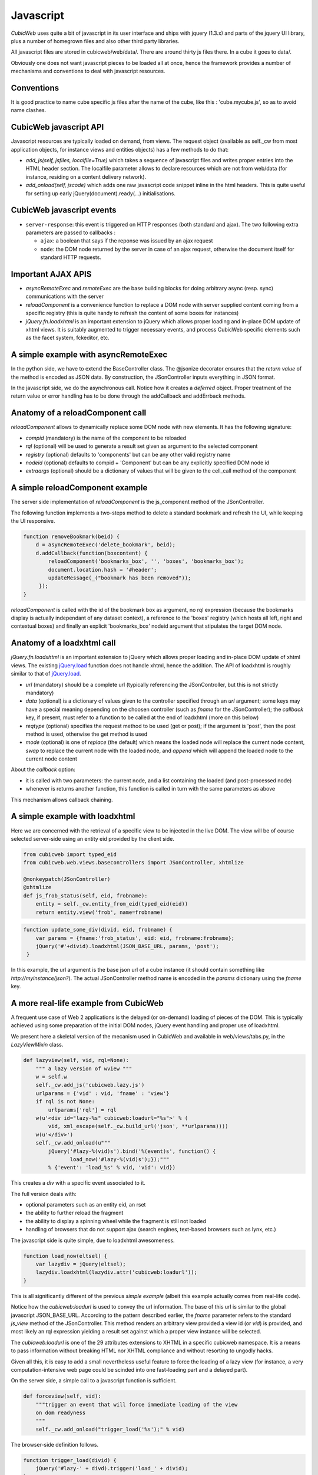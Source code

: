 .. -*- coding: utf-8 -*-

Javascript
----------

*CubicWeb* uses quite a bit of javascript in its user interface and
ships with jquery (1.3.x) and parts of the jquery UI library, plus a
number of homegrown files and also other third party libraries.

All javascript files are stored in cubicweb/web/data/. There are
around thirty js files there. In a cube it goes to data/.

Obviously one does not want javascript pieces to be loaded all at
once, hence the framework provides a number of mechanisms and
conventions to deal with javascript resources.

Conventions
~~~~~~~~~~~

It is good practice to name cube specific js files after the name of
the cube, like this : 'cube.mycube.js', so as to avoid name clashes.

.. XXX external_resources variable (which needs love)

CubicWeb javascript API
~~~~~~~~~~~~~~~~~~~~~~~

Javascript resources are typically loaded on demand, from views. The
request object (available as self._cw from most application objects,
for instance views and entities objects) has a few methods to do that:

* `add_js(self, jsfiles, localfile=True)` which takes a sequence of
  javascript files and writes proper entries into the HTML header
  section. The localfile parameter allows to declare resources which
  are not from web/data (for instance, residing on a content delivery
  network).

* `add_onload(self, jscode)` which adds one raw javascript code
  snippet inline in the html headers. This is quite useful for setting
  up early jQuery(document).ready(...) initialisations.

CubicWeb javascript events
~~~~~~~~~~~~~~~~~~~~~~~~~~

* ``server-response``: this event is triggered on HTTP responses (both
  standard and ajax). The two following extra parameters are passed
  to callbacks :

  - ``ajax``: a boolean that says if the reponse was issued by an
    ajax request

  - ``node``: the DOM node returned by the server in case of an
    ajax request, otherwise the document itself for standard HTTP
    requests.

Important AJAX APIS
~~~~~~~~~~~~~~~~~~~

* `asyncRemoteExec` and `remoteExec` are the base building blocks for
  doing arbitrary async (resp. sync) communications with the server

* `reloadComponent` is a convenience function to replace a DOM node
  with server supplied content coming from a specific registry (this
  is quite handy to refresh the content of some boxes for instances)

* `jQuery.fn.loadxhtml` is an important extension to jQuery which
  allows proper loading and in-place DOM update of xhtml views. It is
  suitably augmented to trigger necessary events, and process CubicWeb
  specific elements such as the facet system, fckeditor, etc.


A simple example with asyncRemoteExec
~~~~~~~~~~~~~~~~~~~~~~~~~~~~~~~~~~~~~

In the python side, we have to extend the BaseController class. The
@jsonize decorator ensures that the `return value` of the method is
encoded as JSON data. By construction, the JSonController inputs
everything in JSON format.

.. sourcecode: python

    from cubicweb.web.views.basecontrollers import JSonController, jsonize

    @monkeypatch(JSonController)
    @jsonize
    def js_say_hello(self, name):
        return u'hello %s' % name

In the javascript side, we do the asynchronous call. Notice how it
creates a `deferred` object. Proper treatment of the return value or
error handling has to be done through the addCallback and addErrback
methods.

.. sourcecode: javascript

    function asyncHello(name) {
        var deferred = asyncRemoteExec('say_hello', name);
        deferred.addCallback(function (response) {
            alert(response);
        });
        deferred.addErrback(function (error) {
            alert('something fishy happened');
        });
     }

     function syncHello(name) {
         alert( remoteExec('say_hello', name) );
     }

Anatomy of a reloadComponent call
~~~~~~~~~~~~~~~~~~~~~~~~~~~~~~~~~

`reloadComponent` allows to dynamically replace some DOM node with new
elements. It has the following signature:

* `compid` (mandatory) is the name of the component to be reloaded

* `rql` (optional) will be used to generate a result set given as
  argument to the selected component

* `registry` (optional) defaults to 'components' but can be any other
  valid registry name

* `nodeid` (optional) defaults to compid + 'Component' but can be any
  explicitly specified DOM node id

* `extraargs` (optional) should be a dictionary of values that will be
  given to the cell_call method of the component

A simple reloadComponent example
~~~~~~~~~~~~~~~~~~~~~~~~~~~~~~~~

The server side implementation of `reloadComponent` is the
js_component method of the JSonController.

The following function implements a two-steps method to delete a
standard bookmark and refresh the UI, while keeping the UI responsive.

.. sourcecode:: javascript

    function removeBookmark(beid) {
        d = asyncRemoteExec('delete_bookmark', beid);
        d.addCallback(function(boxcontent) {
	    reloadComponent('bookmarks_box', '', 'boxes', 'bookmarks_box');
            document.location.hash = '#header';
            updateMessage(_("bookmark has been removed"));
         });
    }

`reloadComponent` is called with the id of the bookmark box as
argument, no rql expression (because the bookmarks display is actually
independant of any dataset context), a reference to the 'boxes'
registry (which hosts all left, right and contextual boxes) and
finally an explicit 'bookmarks_box' nodeid argument that stipulates
the target DOM node.

Anatomy of a loadxhtml call
~~~~~~~~~~~~~~~~~~~~~~~~~~~

`jQuery.fn.loadxhtml` is an important extension to jQuery which allows
proper loading and in-place DOM update of xhtml views. The existing
`jQuery.load`_ function does not handle xhtml, hence the addition. The
API of loadxhtml is roughly similar to that of `jQuery.load`_.

.. _`jQuery.load`: http://api.jquery.com/load/


* `url` (mandatory) should be a complete url (typically referencing
  the JSonController, but this is not strictly mandatory)

* `data` (optional) is a dictionary of values given to the
  controller specified through an `url` argument; some keys may have a
  special meaning depending on the choosen controller (such as `fname`
  for the JSonController); the `callback` key, if present, must refer
  to a function to be called at the end of loadxhtml (more on this
  below)

* `reqtype` (optional) specifies the request method to be used (get or
  post); if the argument is 'post', then the post method is used,
  otherwise the get method is used

* `mode` (optional) is one of `replace` (the default) which means the
  loaded node will replace the current node content, `swap` to replace
  the current node with the loaded node, and `append` which will
  append the loaded node to the current node content

About the `callback` option:

* it is called with two parameters: the current node, and a list
  containing the loaded (and post-processed node)

* whenever is returns another function, this function is called in
  turn with the same parameters as above

This mechanism allows callback chaining.


A simple example with loadxhtml
~~~~~~~~~~~~~~~~~~~~~~~~~~~~~~~

Here we are concerned with the retrieval of a specific view to be
injected in the live DOM. The view will be of course selected
server-side using an entity eid provided by the client side.

.. sourcecode:: python

    from cubicweb import typed_eid
    from cubicweb.web.views.basecontrollers import JSonController, xhtmlize

    @monkeypatch(JSonController)
    @xhtmlize
    def js_frob_status(self, eid, frobname):
        entity = self._cw.entity_from_eid(typed_eid(eid))
        return entity.view('frob', name=frobname)

.. sourcecode:: javascript

    function update_some_div(divid, eid, frobname) {
        var params = {fname:'frob_status', eid: eid, frobname:frobname};
        jQuery('#'+divid).loadxhtml(JSON_BASE_URL, params, 'post');
     }

In this example, the url argument is the base json url of a cube
instance (it should contain something like
`http://myinstance/json?`). The actual JSonController method name is
encoded in the `params` dictionary using the `fname` key.

A more real-life example from CubicWeb
~~~~~~~~~~~~~~~~~~~~~~~~~~~~~~~~~~~~~~

A frequent use case of Web 2 applications is the delayed (or
on-demand) loading of pieces of the DOM. This is typically achieved
using some preparation of the initial DOM nodes, jQuery event handling
and proper use of loadxhtml.

We present here a skeletal version of the mecanism used in CubicWeb
and available in web/views/tabs.py, in the `LazyViewMixin` class.

.. sourcecode:: python

    def lazyview(self, vid, rql=None):
        """ a lazy version of wview """
        w = self.w
        self._cw.add_js('cubicweb.lazy.js')
        urlparams = {'vid' : vid, 'fname' : 'view'}
        if rql is not None:
            urlparams['rql'] = rql
        w(u'<div id="lazy-%s" cubicweb:loadurl="%s">' % (
            vid, xml_escape(self._cw.build_url('json', **urlparams))))
        w(u'</div>')
        self._cw.add_onload(u"""
            jQuery('#lazy-%(vid)s').bind('%(event)s', function() {
                   load_now('#lazy-%(vid)s');});"""
            % {'event': 'load_%s' % vid, 'vid': vid})

This creates a `div` with a specific event associated to it.

The full version deals with:

* optional parameters such as an entity eid, an rset

* the ability to further reload the fragment

* the ability to display a spinning wheel while the fragment is still
  not loaded

* handling of browsers that do not support ajax (search engines,
  text-based browsers such as lynx, etc.)

The javascript side is quite simple, due to loadxhtml awesomeness.

.. sourcecode:: javascript

    function load_now(eltsel) {
        var lazydiv = jQuery(eltsel);
        lazydiv.loadxhtml(lazydiv.attr('cubicweb:loadurl'));
    }

This is all significantly different of the previous `simple example`
(albeit this example actually comes from real-life code).

Notice how the `cubicweb:loadurl` is used to convey the url
information. The base of this url is similar to the global javascript
JSON_BASE_URL. According to the pattern described earlier,
the `fname` parameter refers to the standard `js_view` method of the
JSonController. This method renders an arbitrary view provided a view
id (or `vid`) is provided, and most likely an rql expression yielding
a result set against which a proper view instance will be selected.

The `cubicweb:loadurl` is one of the 29 attributes extensions to XHTML
in a specific cubicweb namespace. It is a means to pass information
without breaking HTML nor XHTML compliance and without resorting to
ungodly hacks.

Given all this, it is easy to add a small nevertheless useful feature
to force the loading of a lazy view (for instance, a very
computation-intensive web page could be scinded into one fast-loading
part and a delayed part).

On the server side, a simple call to a javascript function is
sufficient.

.. sourcecode:: python

    def forceview(self, vid):
        """trigger an event that will force immediate loading of the view
        on dom readyness
        """
        self._cw.add_onload("trigger_load('%s');" % vid)

The browser-side definition follows.

.. sourcecode:: javascript

    function trigger_load(divid) {
        jQuery('#lazy-' + divd).trigger('load_' + divid);
    }




.. XXX reloadComponent
.. XXX userCallback / user_callback

Javascript library: overview
~~~~~~~~~~~~~~~~~~~~~~~~~~~~

* jquery.* : jquery and jquery UI library

* cubicweb.ajax.js : concentrates all ajax related facilities (it
  extends jQuery with the loahxhtml function, provides a handfull of
  high-level ajaxy operations like asyncRemoteExec, reloadComponent,
  replacePageChunk, getDomFromResponse)

* cubicweb.python.js : adds a number of practical extension to stdanrd
  javascript objects (on Date, Array, String, some list and dictionary
  operations), and a pythonesque way to build classes. Defines a
  CubicWeb namespace.

* cubicweb.htmlhelpers.js : a small bag of convenience functions used
  in various other cubicweb javascript resources (baseuri, progress
  cursor handling, popup login box, html2dom function, etc.)

* cubicweb.widgets.js : provides a widget namespace and constructors
  and helpers for various widgets (mainly facets and timeline)

* cubicweb.edition.js : used by edition forms

* cubicweb.preferences.js : used by the preference form

* cubicweb.facets.js : used by the facets mechanism

There is also javascript support for massmailing, gmap (google maps),
fckcwconfig (fck editor), timeline, calendar, goa (CubicWeb over
AppEngine), flot (charts drawing), tabs and bookmarks.

